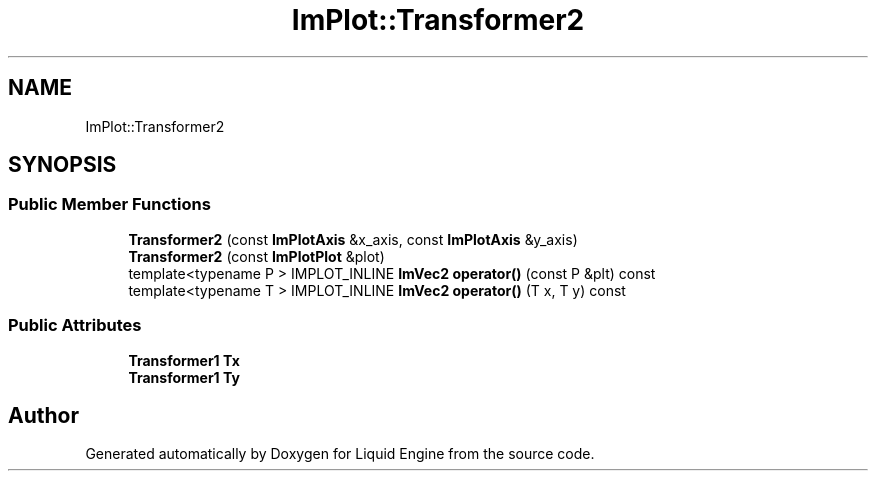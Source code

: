 .TH "ImPlot::Transformer2" 3 "Wed Apr 3 2024" "Liquid Engine" \" -*- nroff -*-
.ad l
.nh
.SH NAME
ImPlot::Transformer2
.SH SYNOPSIS
.br
.PP
.SS "Public Member Functions"

.in +1c
.ti -1c
.RI "\fBTransformer2\fP (const \fBImPlotAxis\fP &x_axis, const \fBImPlotAxis\fP &y_axis)"
.br
.ti -1c
.RI "\fBTransformer2\fP (const \fBImPlotPlot\fP &plot)"
.br
.ti -1c
.RI "template<typename P > IMPLOT_INLINE \fBImVec2\fP \fBoperator()\fP (const P &plt) const"
.br
.ti -1c
.RI "template<typename T > IMPLOT_INLINE \fBImVec2\fP \fBoperator()\fP (T x, T y) const"
.br
.in -1c
.SS "Public Attributes"

.in +1c
.ti -1c
.RI "\fBTransformer1\fP \fBTx\fP"
.br
.ti -1c
.RI "\fBTransformer1\fP \fBTy\fP"
.br
.in -1c

.SH "Author"
.PP 
Generated automatically by Doxygen for Liquid Engine from the source code\&.
